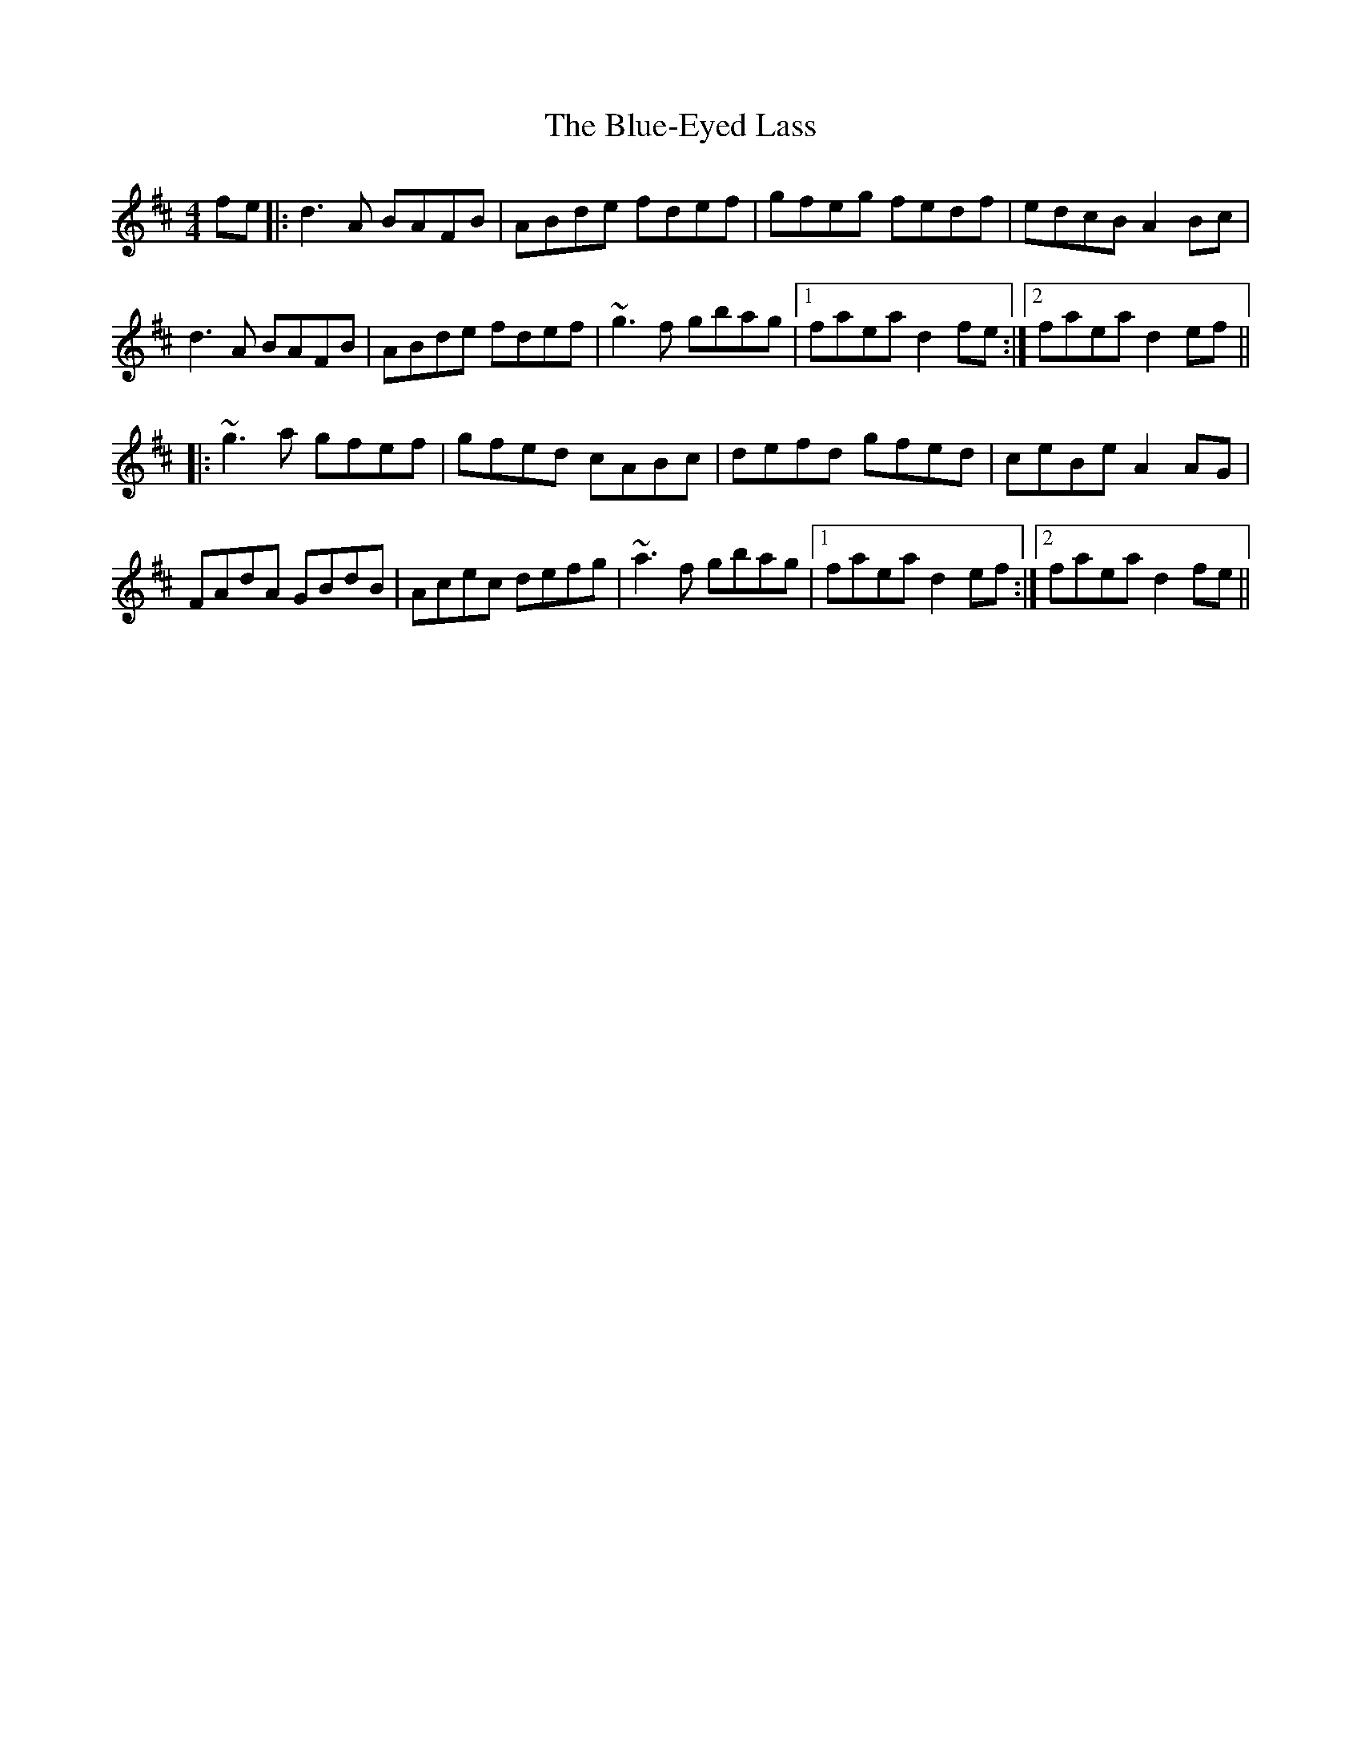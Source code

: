 X: 4193
T: Blue-Eyed Lass, The
R: reel
M: 4/4
K: Dmajor
fe|:d3A BAFB|ABde fdef|gfeg fedf|edcB A2Bc|
d3A BAFB|ABde fdef|~g3f gbag|1 faea d2fe:|2 faea d2ef||
|:~g3a gfef|gfed cABc|defd gfed|ceBe A2AG|
FAdA GBdB|Acec defg|~a3f gbag|1 faea d2ef:|2 faea d2fe||

